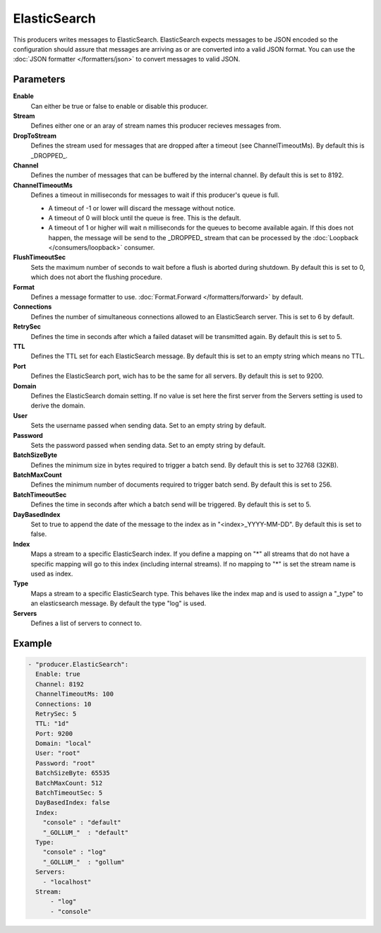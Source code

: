 ElasticSearch
=============

This producers writes messages to ElasticSearch.
ElasticSearch expects messages to be JSON encoded so the configuration should assure that messages are arriving as or are converted into a valid JSON format.
You can use the :doc:`JSON formatter </formatters/json>` to convert messages to valid JSON.

Parameters
----------

**Enable**
  Can either be true or false to enable or disable this producer.
**Stream**
  Defines either one or an aray of stream names this producer recieves messages from.
**DropToStream**
  Defines the stream used for messages that are dropped after a timeout (see ChannelTimeoutMs).
  By default this is _DROPPED_.
**Channel**
  Defines the number of messages that can be buffered by the internal channel.
  By default this is set to 8192.
**ChannelTimeoutMs**
  Defines a timeout in milliseconds for messages to wait if this producer's queue is full.

  - A timeout of -1 or lower will discard the message without notice.
  - A timeout of 0 will block until the queue is free. This is the default.
  - A timeout of 1 or higher will wait n milliseconds for the queues to become available again.
    If this does not happen, the message will be send to the _DROPPED_ stream that can be processed by the :doc:`Loopback </consumers/loopback>` consumer.

**FlushTimeoutSec**
  Sets the maximum number of seconds to wait before a flush is aborted during shutdown.
  By default this is set to 0, which does not abort the flushing procedure.
**Format**
  Defines a message formatter to use. :doc:`Format.Forward </formatters/forward>` by default.
**Connections**
  Defines the number of simultaneous connections allowed to an ElasticSearch server.
  This is set to 6 by default.
**RetrySec**
  Defines the time in seconds after which a failed dataset will be transmitted again.
  By default this is set to 5.
**TTL**
  Defines the TTL set for each ElasticSearch message.
  By default this is set to an empty string which means no TTL.
**Port**
  Defines the ElasticSearch port, wich has to be the same for all servers.
  By default this is set to 9200.
**Domain**
  Defines the ElasticSearch domain setting.
  If no value is set here the first server from the Servers setting is used to derive the domain.
**User**
  Sets the username passed when sending data. Set to an empty string by default.
**Password**
  Sets the password passed when sending data. Set to an empty string by default.
**BatchSizeByte**
  Defines the minimum size in bytes required to trigger a batch send.
  By default this is set to 32768 (32KB).
**BatchMaxCount**
  Defines the minimum number of documents required to trigger batch send.
  By default this is set to 256.
**BatchTimeoutSec**
  Defines the time in seconds after which a batch send will be triggered.
  By default this is set to 5.
**DayBasedIndex**
  Set to true to append the date of the message to the index as in "<index>_YYYY-MM-DD".
  By default this is set to false.
**Index**
  Maps a stream to a specific ElasticSearch index.
  If you define a mapping on "*" all streams that do not have a specific mapping will go to this index (including internal streams).
  If no mapping to "*" is set the stream name is used as index.
**Type**
  Maps a stream to a specific ElasticSearch type.
  This behaves like the index map and is used to assign a "_type" to an elasticsearch message.
  By default the type "log" is used.
**Servers**
  Defines a list of servers to connect to.

Example
-------

.. code-block:: yaml

  - "producer.ElasticSearch":
    Enable: true
    Channel: 8192
    ChannelTimeoutMs: 100
    Connections: 10
    RetrySec: 5
    TTL: "1d"
    Port: 9200
    Domain: "local"
    User: "root"
    Password: "root"
    BatchSizeByte: 65535
    BatchMaxCount: 512
    BatchTimeoutSec: 5
    DayBasedIndex: false
    Index:
      "console" : "default"
      "_GOLLUM_"  : "default"
    Type:
      "console" : "log"
      "_GOLLUM_"  : "gollum"
    Servers:
      - "localhost"
    Stream:
        - "log"
        - "console"
